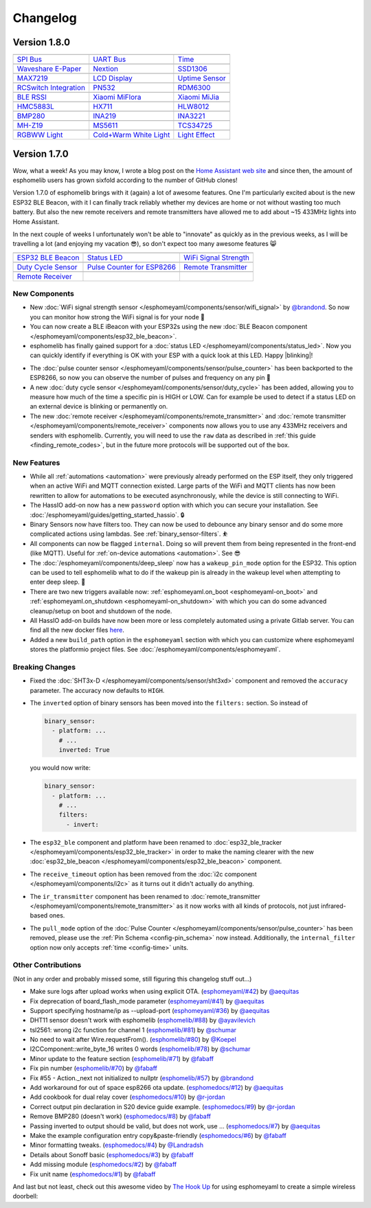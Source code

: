 Changelog
=========

Version 1.8.0
-------------

================================================== ================================================== ==================================================
|SPI Bus|_                                         |UART Bus|_                                        |Time|_
-------------------------------------------------- -------------------------------------------------- --------------------------------------------------
`SPI Bus`_                                         `UART Bus`_                                        `Time`_
-------------------------------------------------- -------------------------------------------------- --------------------------------------------------
|Waveshare E-Paper|_                               |Nextion|_                                         |SSD1306|_
-------------------------------------------------- -------------------------------------------------- --------------------------------------------------
`Waveshare E-Paper`_                               `Nextion`_                                         `SSD1306`_
-------------------------------------------------- -------------------------------------------------- --------------------------------------------------
|MAX7219|_                                         |LCD Display|_                                     |Uptime Sensor|_
-------------------------------------------------- -------------------------------------------------- --------------------------------------------------
`MAX7219`_                                         `LCD Display`_                                     `Uptime Sensor`_
-------------------------------------------------- -------------------------------------------------- --------------------------------------------------
|RCSwitch Integration|_                            |PN532|_                                           |RDM6300|_
-------------------------------------------------- -------------------------------------------------- --------------------------------------------------
`RCSwitch Integration`_                            `PN532`_                                           `RDM6300`_
-------------------------------------------------- -------------------------------------------------- --------------------------------------------------
|BLE RSSI|_                                        |Xiaomi MiFlora|_                                  |Xiaomi MiJia|_
-------------------------------------------------- -------------------------------------------------- --------------------------------------------------
`BLE RSSI`_                                        `Xiaomi MiFlora`_                                  `Xiaomi MiJia`_
-------------------------------------------------- -------------------------------------------------- --------------------------------------------------
|HMC5883L|_                                        |HX711|_                                           |HLW8012|_
-------------------------------------------------- -------------------------------------------------- --------------------------------------------------
`HMC5883L`_                                        `HX711`_                                           `HLW8012`_
-------------------------------------------------- -------------------------------------------------- --------------------------------------------------
|BMP280|_                                          |INA219|_                                          |INA3221|_
-------------------------------------------------- -------------------------------------------------- --------------------------------------------------
`BMP280`_                                          `INA219`_                                          `INA3221`_
-------------------------------------------------- -------------------------------------------------- --------------------------------------------------
|MH-Z19|_                                          |MS5611|_                                          |TCS34725|_
-------------------------------------------------- -------------------------------------------------- --------------------------------------------------
`MH-Z19`_                                          `MS5611`_                                          `TCS34725`_
-------------------------------------------------- -------------------------------------------------- --------------------------------------------------
|RGBWW Light|_                                     |Cold+Warm White Light|_                           |Light Effect|_
-------------------------------------------------- -------------------------------------------------- --------------------------------------------------
`RGBWW Light`_                                     `Cold+Warm White Light`_                           `Light Effect`_
================================================== ================================================== ==================================================

.. |SPI Bus| image:: /esphomeyaml/images/spi.svg
    :class: component-image
.. _SPI Bus: /esphomeyaml/components/spi.html
.. |UART Bus| image:: /esphomeyaml/images/uart.svg
    :class: component-image
.. _UART Bus: /esphomeyaml/components/uart.html
.. |Time| image:: /esphomeyaml/images/clock-outline.svg
    :class: component-image
.. _Time: /esphomeyaml/components/time.html
.. |Waveshare E-Paper| image:: /esphomeyaml/images/waveshare_epaper.jpg
    :class: component-image
.. _Waveshare E-Paper: /esphomeyaml/components/display/waveshare_epaper.html
.. |Nextion| image:: /esphomeyaml/images/nextion.jpg
    :class: component-image
.. _Nextion: /esphomeyaml/components/display/nextion.html
.. |SSD1306| image:: /esphomeyaml/images/ssd1306.jpg
    :class: component-image
.. _SSD1306: /esphomeyaml/components/display/ssd1306_i2c.html
.. |MAX7219| image:: /esphomeyaml/images/max7219.jpg
    :class: component-image
.. _MAX7219: /esphomeyaml/components/display/max7219.html
.. |LCD Display| image:: /esphomeyaml/images/lcd.jpg
    :class: component-image
.. _LCD Display: /esphomeyaml/components/display/lcd_gpio.html
.. |Uptime Sensor| image:: /esphomeyaml/images/timer.svg
    :class: component-image
.. _Uptime Sensor: /esphomeyaml/components/sensor/uptime.html
.. |RCSwitch Integration| image:: /esphomeyaml/images/remote.svg
    :class: component-image
.. _RCSwitch Integration: /esphomeyaml/components/remote_transmitter.html
.. |PN532| image:: /esphomeyaml/images/pn532.jpg
    :class: component-image
.. _PN532: /esphomeyaml/components/pn532.html
.. |RDM6300| image:: /esphomeyaml/images/rdm6300.jpg
    :class: component-image
.. _RDM6300: /esphomeyaml/components/rdm6300.html
.. |BLE RSSI| image:: /esphomeyaml/images/bluetooth.svg
    :class: component-image
.. _BLE RSSI: /esphomeyaml/components/sensor/ble_rssi.html
.. |Xiaomi MiFlora| image:: /esphomeyaml/images/xiaomi_miflora.jpg
    :class: component-image
.. _Xiaomi MiFlora: /esphomeyaml/components/sensor/xiaomi_miflora.html
.. |Xiaomi MiJia| image:: /esphomeyaml/images/xiaomi_mijia.jpg
    :class: component-image
.. _Xiaomi MiJia: /esphomeyaml/components/sensor/xiaomi_mijia.html
.. |HMC5883L| image:: /esphomeyaml/images/hmc5883l.jpg
    :class: component-image
.. _HMC5883L: /esphomeyaml/components/sensor/hmc5883l.html
.. |HX711| image:: /esphomeyaml/images/hx711.jpg
    :class: component-image
.. _HX711: /esphomeyaml/components/sensor/hx711.html
.. |HLW8012| image:: /esphomeyaml/images/hlw8012.svg
    :class: component-image
.. _HLW8012: /esphomeyaml/components/sensor/hlw8012.html
.. |BMP280| image:: /esphomeyaml/images/bmp280.jpg
    :class: component-image
.. _BMP280: /esphomeyaml/components/sensor/bmp280.html
.. |INA219| image:: /esphomeyaml/images/ina219.jpg
    :class: component-image
.. _INA219: /esphomeyaml/components/sensor/ina219.html
.. |INA3221| image:: /esphomeyaml/images/ina3221.jpg
    :class: component-image
.. _INA3221: /esphomeyaml/components/sensor/ina3221.html
.. |MH-Z19| image:: /esphomeyaml/images/mhz19.jpg
    :class: component-image
.. _MH-Z19: /esphomeyaml/components/sensor/mhz19.html
.. |MS5611| image:: /esphomeyaml/images/ms5611.jpg
    :class: component-image
.. _MS5611: /esphomeyaml/components/sensor/ms5611.html
.. |TCS34725| image:: /esphomeyaml/images/tcs34725.jpg
    :class: component-image
.. _TCS34725: /esphomeyaml/components/sensor/tcs34725.html
.. |RGBWW Light| image:: /esphomeyaml/images/rgbw.png
    :class: component-image
.. _RGBWW Light: /esphomeyaml/components/light/rgbww.html
.. |Cold+Warm White Light| image:: /esphomeyaml/images/brightness-medium.svg
    :class: component-image
.. _Cold+Warm White Light: /esphomeyaml/components/light/cwww.html
.. |Light Effect| image:: /esphomeyaml/images/creation.svg
    :class: component-image
.. _Light Effect: /esphomeyaml/components/light/index.html

Version 1.7.0
-------------

Wow, what a week! As you may know, I wrote a blog post on the `Home Assistant web site <https://www.home-assistant.io/blog/2018/06/05/esphomelib/>`__
and since then, the amount of esphomelib users has grown sixfold according to the number of GitHub clones!

Version 1.7.0 of esphomelib brings with it (again) a lot of awesome features. One I'm particularly excited about is
the new ESP32 BLE Beacon, with it I can finally track reliably whether my devices are home or not without wasting too much
battery. But also the new remote receivers and remote transmitters have allowed me to add about ~15 433MHz lights into
Home Assistant.

In the next couple of weeks I unfortunately won't be able to "innovate" as quickly as in the previous weeks, as I will
be travelling a lot (and enjoying my vacation 😎), so don't expect too many awesome features 😸

================================================== ================================================== ==================================================
|ESP32 BLE Beacon|_                                |Status LED|_                                      |WiFi Signal Strength|_
-------------------------------------------------- -------------------------------------------------- --------------------------------------------------
`ESP32 BLE Beacon`_                                `Status LED`_                                      `WiFi Signal Strength`_
-------------------------------------------------- -------------------------------------------------- --------------------------------------------------
|Duty Cycle Sensor|_                               |Pulse Counter for ESP8266|_                       |Remote Transmitter|_
-------------------------------------------------- -------------------------------------------------- --------------------------------------------------
`Duty Cycle Sensor`_                               `Pulse Counter for ESP8266`_                       `Remote Transmitter`_
-------------------------------------------------- -------------------------------------------------- --------------------------------------------------
|Remote Receiver|_
-------------------------------------------------- -------------------------------------------------- --------------------------------------------------
`Remote Receiver`_
================================================== ================================================== ==================================================

.. |ESP32 BLE Beacon| image:: /esphomeyaml/images/bluetooth.svg
    :class: component-image
.. _ESP32 BLE Beacon: /esphomeyaml/components/esp32_ble_beacon.html
.. |Status LED| image:: /esphomeyaml/images/led-on.svg
    :class: component-image
.. _Status LED: /esphomeyaml/components/status_led.html
.. |WiFi Signal Strength| image:: /esphomeyaml/images/network-wifi.svg
    :class: component-image
.. _WiFi Signal Strength: /esphomeyaml/components/sensor/wifi_signal.html
.. |Duty Cycle Sensor| image:: /esphomeyaml/images/percent.svg
    :class: component-image
.. _Duty Cycle Sensor: /esphomeyaml/components/sensor/duty_cycle.html
.. |Pulse Counter for ESP8266| image:: /esphomeyaml/images/pulse.svg
    :class: component-image
.. _Pulse Counter for ESP8266: /esphomeyaml/components/sensor/pulse_counter.html
.. |Remote Transmitter| image:: /esphomeyaml/images/remote.svg
    :class: component-image
.. _Remote Transmitter: /esphomeyaml/components/switch/remote_transmitter.html
.. |Remote Receiver| image:: /esphomeyaml/images/remote.svg
    :class: component-image
.. _Remote Receiver: /esphomeyaml/components/binary_sensor/remote_receiver.html

New Components
~~~~~~~~~~~~~~

- New :doc:`WiFi signal strength sensor </esphomeyaml/components/sensor/wifi_signal>` by
  `@brandond <https://github.com/brandond>`__. So now you can monitor how strong the WiFi signal is for your node 📶

- You can now create a BLE iBeacon with your ESP32s using the new
  :doc:`BLE Beacon component </esphomeyaml/components/esp32_ble_beacon>`.

- esphomelib has finally gained support for a :doc:`status LED </esphomeyaml/components/status_led>`. Now
  you can quickly identify if everything is OK with your ESP with a quick look at this LED. Happy |blinking|!

.. |blinking| raw:: html

    <span class="blink-tag">blinking</span>

- The :doc:`pulse counter sensor </esphomeyaml/components/sensor/pulse_counter>` has been backported to the
  ESP8266, so now you can observe the number of pulses and frequency on any pin 🔢

- A new :doc:`duty cycle sensor </esphomeyaml/components/sensor/duty_cycle>` has been added, allowing you to
  measure how much of the time a specific pin is HIGH or LOW. Can for example be used to detect if a status LED
  on an external device is blinking or permanently on.

- The new :doc:`remote receiver </esphomeyaml/components/remote_transmitter>` and
  :doc:`remote transmitter </esphomeyaml/components/remote_receiver>` components now allows you to use any 433MHz
  receivers and senders with esphomelib. Currently, you will need to use the ``raw`` data as described in
  :ref:`this guide <finding_remote_codes>`, but in the future more protocols will be supported out of the box.

New Features
~~~~~~~~~~~~

- While all :ref:`automations <automation>` were previously already performed on the ESP itself, they only
  triggered when an active WiFi and MQTT connection existed. Large parts of the WiFi and MQTT clients has now
  been rewritten to allow for automations to be executed asynchronously, while the device is still connecting to WiFi.

- The HassIO add-on now has a new ``password`` option with which you can secure your installation. See
  :doc:`/esphomeyaml/guides/getting_started_hassio`. 🔒

- Binary Sensors now have filters too. They can now be used to debounce any binary sensor and do some more
  complicated actions using lambdas. See :ref:`binary_sensor-filters`. ⛹️‍

- All components can now be flagged ``internal``. Doing so will prevent them from being represented in the front-end
  (like MQTT). Useful for :ref:`on-device automations <automation>`. See 😎

- The :doc:`/esphomeyaml/components/deep_sleep` now has a ``wakeup_pin_mode`` option for the ESP32. This option
  can be used to tell esphomelib what to do if the wakeup pin is already in the wakeup level when attempting
  to enter deep sleep. 🛌

- There are two new triggers available now: :ref:`esphomeyaml.on_boot <esphomeyaml-on_boot>` and
  :ref:`esphomeyaml.on_shutdown <esphomeyaml-on_shutdown>` with which you can do some advanced cleanup/setup
  on boot and shutdown of the node.

- All HassIO add-on builds have now been more or less completely automated using a private Gitlab server. You
  can find all the new docker files `here <https://github.com/OttoWinter/esphomeyaml/tree/master/docker>`__.

- Added a new ``build_path`` option in the ``esphomeyaml`` section with which you can customize where
  esphomeyaml stores the platformio project files. See :doc:`/esphomeyaml/components/esphomeyaml`.

Breaking Changes
~~~~~~~~~~~~~~~~

- Fixed the :doc:`SHT3x-D </esphomeyaml/components/sensor/sht3xd>` component and removed the ``accuracy``
  parameter. The accuracy now defaults to ``HIGH``.
- The ``inverted`` option of binary sensors has been moved into the ``filters:`` section. So instead of

  .. code:: yaml

      binary_sensor:
        - platform: ...
          # ...
          inverted: True

  you would now write:

  .. code:: yaml

      binary_sensor:
        - platform: ...
          # ...
          filters:
            - invert:

- The ``esp32_ble`` component and platform have been renamed to :doc:`esp32_ble_tracker
  </esphomeyaml/components/esp32_ble_tracker>` in order to make the naming clearer with the new :doc:`esp32_ble_beacon
  </esphomeyaml/components/esp32_ble_beacon>` component.

- The ``receive_timeout`` option has been removed from the :doc:`i2c component </esphomeyaml/components/i2c>` as it
  turns out it didn't actually do anything.

- The ``ir_transmitter`` component has been renamed to :doc:`remote_transmitter </esphomeyaml/components/remote_transmitter>`
  as it now works with all kinds of protocols, not just infrared-based ones.

- The ``pull_mode`` option of the :doc:`Pulse Counter </esphomeyaml/components/sensor/pulse_counter>` has been removed, please
  use the :ref:`Pin Schema <config-pin_schema>` now instead. Additionally, the ``internal_filter`` option now only accepts
  :ref:`time <config-time>` units.

Other Contributions
~~~~~~~~~~~~~~~~~~~

(Not in any order and probably missed some, still figuring this changelog stuff out...)

- Make sure logs after upload works when using explicit OTA. (`esphomeyaml/#42`_) by `@aequitas`_
- Fix deprecation of board_flash_mode parameter (`esphomeyaml/#41`_) by `@aequitas`_
- Support specifying hostname/ip as --upload-port (`esphomeyaml/#36`_) by `@aequitas`_

- DHT11 sensor doesn't work with esphomelib (`esphomelib/#88`_) by `@ayavilevich`_
- tsl2561: wrong i2c function for channel 1 (`esphomelib/#81`_) by `@schumar`_
- No need to wait after Wire.requestFrom(). (`esphomelib/#80`_) by `@Koepel`_
- I2CComponent::write_byte_16 writes 0 words (`esphomelib/#78`_) by `@schumar`_
- Minor update to the feature section (`esphomelib/#71`_) by `@fabaff`_
- Fix pin number (`esphomelib/#70`_) by `@fabaff`_
- Fix #55 - Action._next not initialized to nullptr (`esphomelib/#57`_) by `@brandond`_

- Add workaround for out of space esp8266 ota update. (`esphomedocs/#12`_) by `@aequitas`_
- Add cookbook for dual relay cover (`esphomedocs/#10`_) by `@r-jordan`_
- Correct output pin declaration in S20 device guide example. (`esphomedocs/#9`_) by `@r-jordan`_
- Remove BMP280 (doesn't work) (`esphomedocs/#8`_) by `@fabaff`_
- Passing inverted to output should be valid, but does not work, use … (`esphomedocs/#7`_) by `@aequitas`_
- Make the example configuration entry copy&paste-friendly (`esphomedocs/#6`_) by `@fabaff`_
- Minor formatting tweaks. (`esphomedocs/#4`_) by `@Landradsh`_
- Details about Sonoff basic (`esphomedocs/#3`_) by `@fabaff`_
- Add missing module (`esphomedocs/#2`_) by `@fabaff`_
- Fix unit name (`esphomedocs/#1`_) by `@fabaff`_

.. _esphomeyaml/#36: https://github.com/OttoWinter/esphomeyaml/pull/36
.. _esphomeyaml/#42: https://github.com/OttoWinter/esphomeyaml/pull/42
.. _esphomeyaml/#41: https://github.com/OttoWinter/esphomeyaml/pull/41

.. _esphomelib/#88: https://github.com/OttoWinter/esphomeyaml/pull/88
.. _esphomelib/#81: https://github.com/OttoWinter/esphomeyaml/pull/81
.. _esphomelib/#80: https://github.com/OttoWinter/esphomeyaml/pull/80
.. _esphomelib/#78: https://github.com/OttoWinter/esphomeyaml/pull/78
.. _esphomelib/#71: https://github.com/OttoWinter/esphomeyaml/pull/71
.. _esphomelib/#70: https://github.com/OttoWinter/esphomeyaml/pull/70
.. _esphomelib/#57: https://github.com/OttoWinter/esphomeyaml/pull/57

.. _esphomedocs/#12: https://github.com/OttoWinter/esphomeyaml/pull/12
.. _esphomedocs/#10: https://github.com/OttoWinter/esphomeyaml/pull/10
.. _esphomedocs/#9: https://github.com/OttoWinter/esphomeyaml/pull/9
.. _esphomedocs/#8: https://github.com/OttoWinter/esphomeyaml/pull/8
.. _esphomedocs/#7: https://github.com/OttoWinter/esphomeyaml/pull/7
.. _esphomedocs/#6: https://github.com/OttoWinter/esphomeyaml/pull/6
.. _esphomedocs/#4: https://github.com/OttoWinter/esphomeyaml/pull/4
.. _esphomedocs/#3: https://github.com/OttoWinter/esphomeyaml/pull/3
.. _esphomedocs/#2: https://github.com/OttoWinter/esphomeyaml/pull/2
.. _esphomedocs/#1: https://github.com/OttoWinter/esphomeyaml/pull/1

.. _@aequitas: https://github.com/aequitas
.. _@ayavilevich: https://github.com/ayavilevich
.. _@schumar: https://github.com/schumar
.. _@Koepel: https://github.com/Koepel
.. _@fabaff: https://github.com/fabaff
.. _@brandond: https://github.com/brandond
.. _@r-jordan: https://github.com/r-jordan
.. _@Landradsh: https://github.com/Landradsh

And last but not least, check out this awesome video by `The Hook Up <https://www.youtube.com/channel/UC2gyzKcHbYfqoXA5xbyGXtQ>`__
for using esphomeyaml to create a simple wireless doorbell:

.. raw:: html

    <iframe width="560" height="315" src="https://www.youtube-nocookie.com/embed/xCQoOZNdaGY" frameborder="0" allow="autoplay; encrypted-media" allowfullscreen></iframe>
